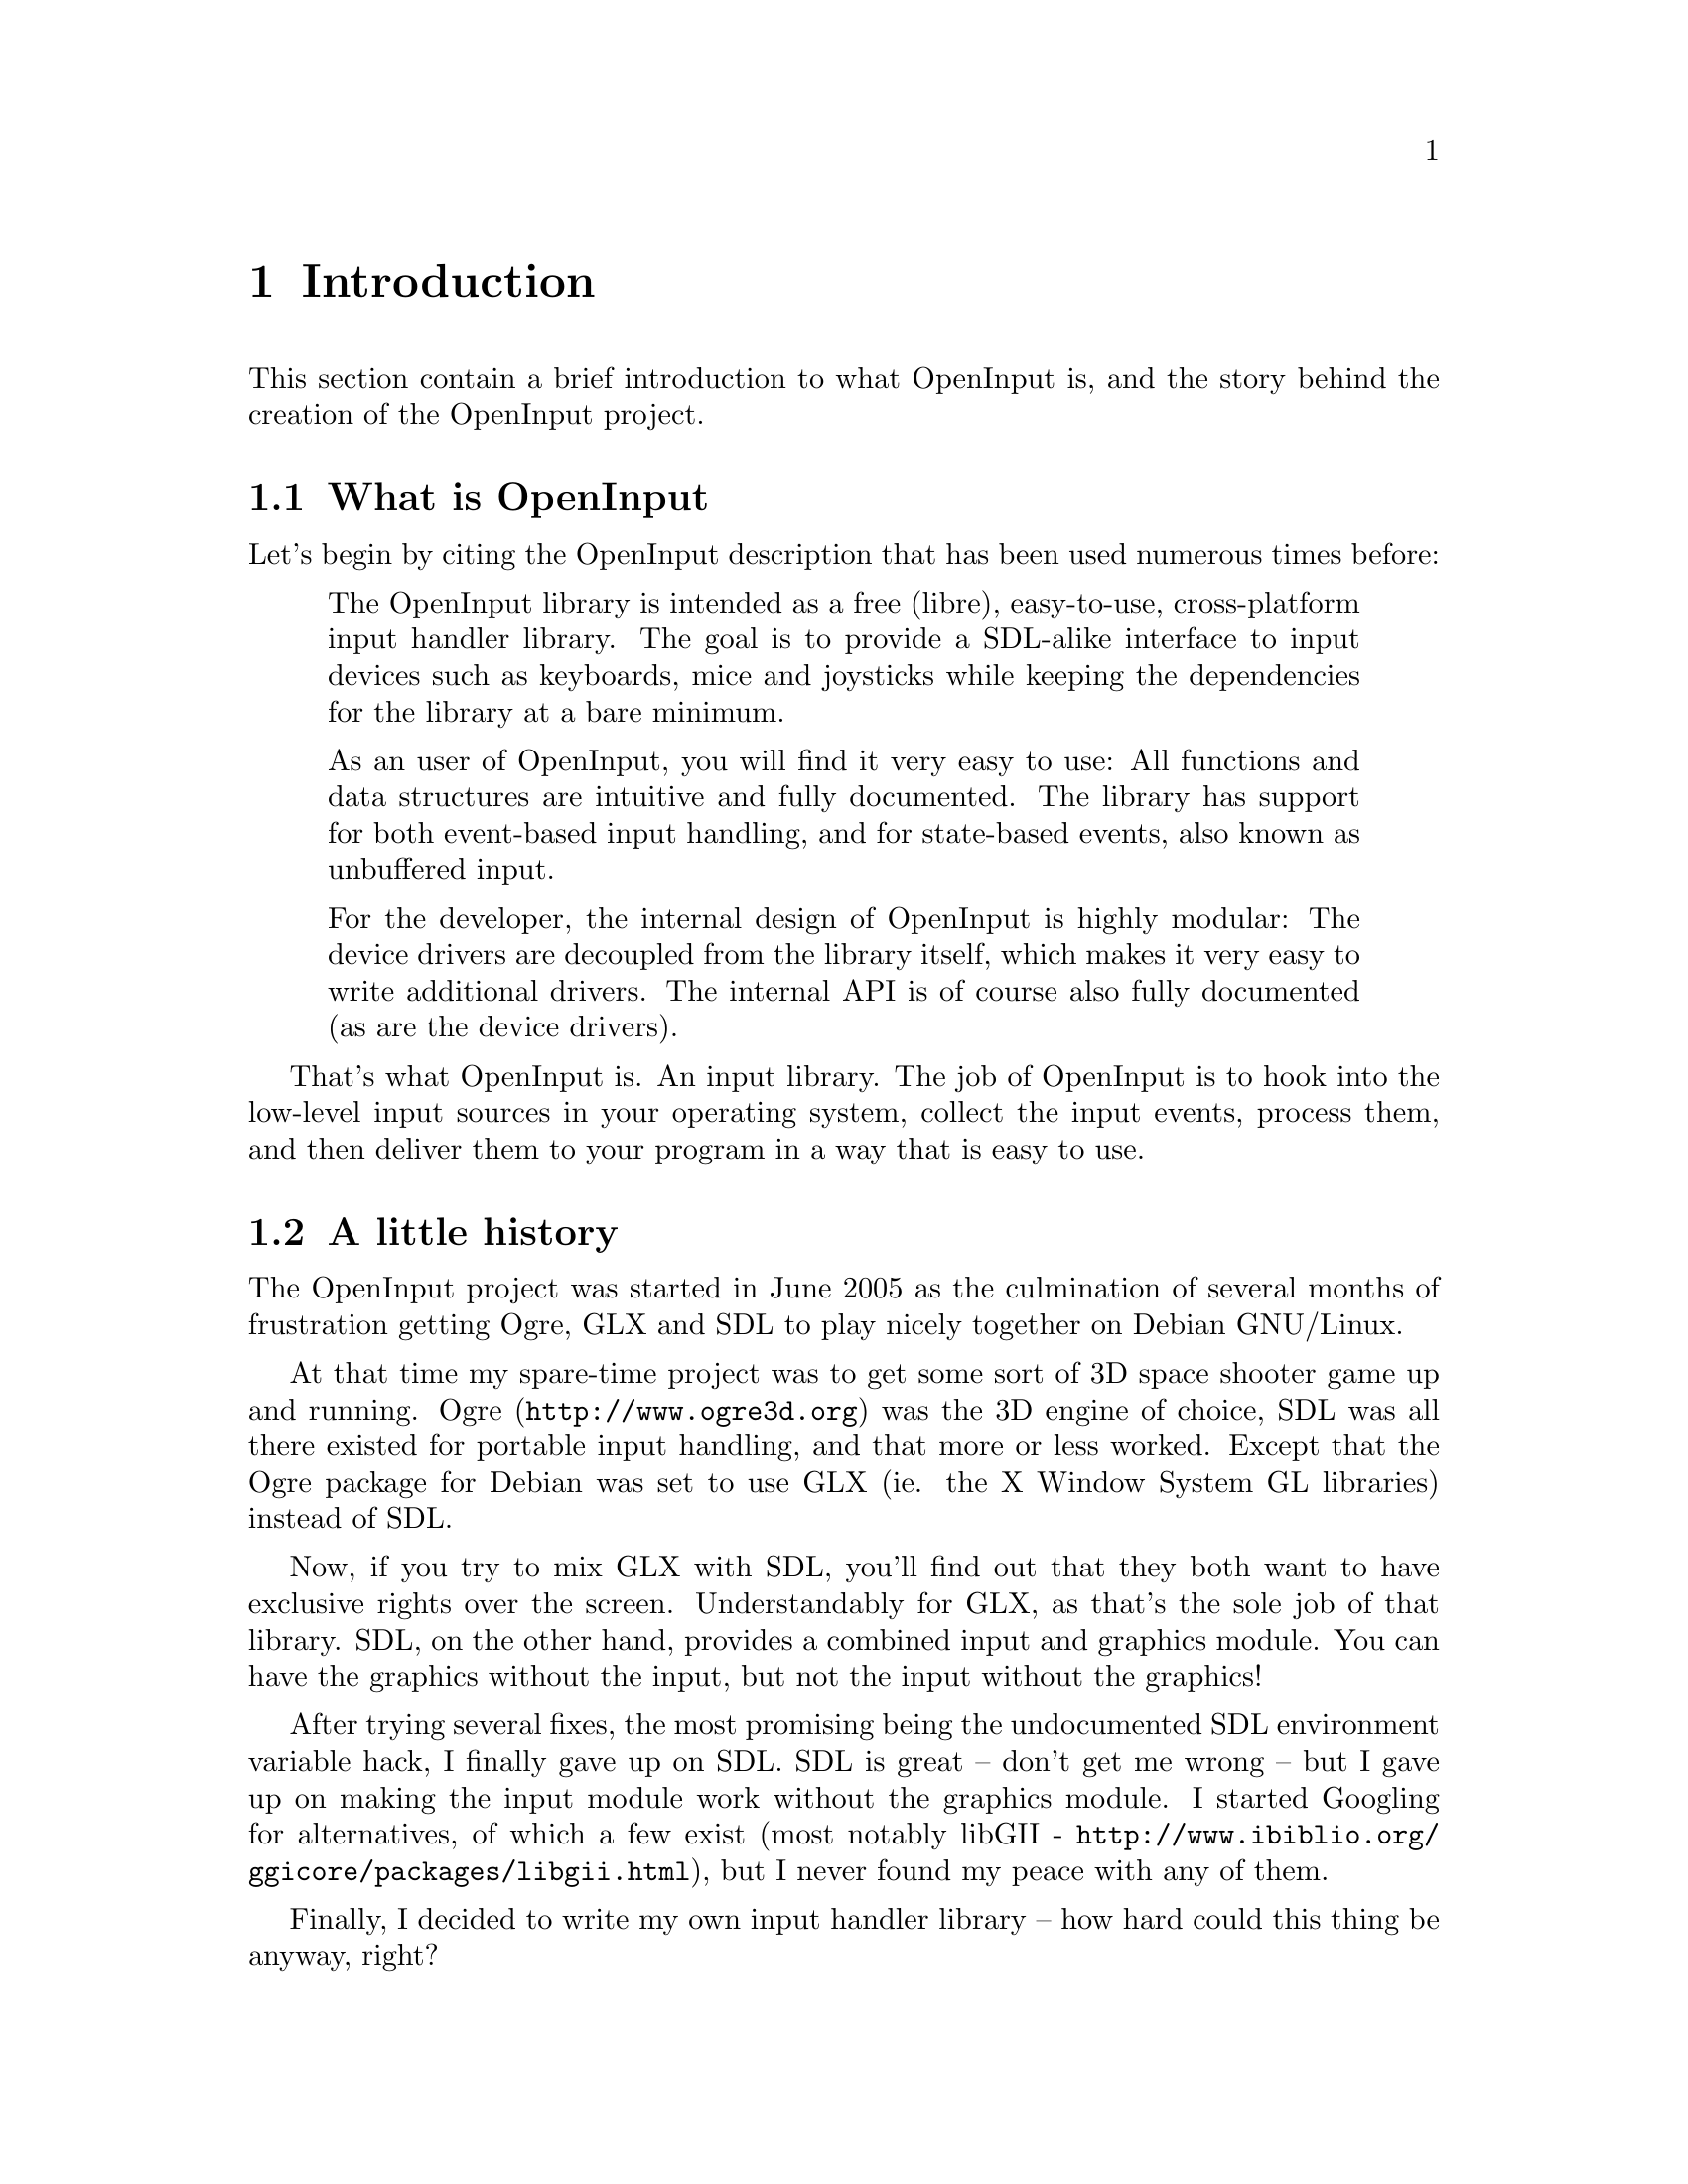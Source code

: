 @node Introduction
@chapter Introduction

This section contain a brief introduction to what OpenInput is, and
the story behind the creation of the OpenInput project.

@menu
* What is OpenInput::           Description of what this library does
* A little history::            How did OpenInput come to be
@end menu

@node What is OpenInput
@section What is OpenInput

Let's begin by citing the OpenInput description that has been used
numerous times before:

@quotation
The OpenInput library is intended as a free (libre), easy-to-use,
cross-platform input handler library. The goal is to provide a
SDL-alike interface to input devices such as keyboards, mice and
joysticks while keeping the dependencies for the library at a bare
minimum.

As an user of OpenInput, you will find it very easy to use: All
functions and data structures are intuitive and fully documented. The
library has support for both event-based input handling, and for
state-based events, also known as unbuffered input.

For the developer, the internal design of OpenInput is highly modular:
The device drivers are decoupled from the library itself, which makes
it very easy to write additional drivers. The internal API is of
course also fully documented (as are the device drivers).
@end quotation

That's what OpenInput is. An input library. The job of OpenInput is to
hook into the low-level input sources in your operating system,
collect the input events, process them, and then deliver them to your
program in a way that is easy to use.

@node A little history
@section A little history

The OpenInput project was started in June 2005 as the culmination of
several months of frustration getting Ogre, GLX and SDL to play nicely
together on Debian GNU/Linux.

At that time my spare-time project was to get some sort of 3D space
shooter game up and running. Ogre (@url{http://www.ogre3d.org}) was
the 3D engine of choice, SDL was all there existed for portable input
handling, and that more or less worked. Except that the Ogre package
for Debian was set to use GLX (ie. the X Window System GL libraries)
instead of SDL.

Now, if you try to mix GLX with SDL, you'll find out that they both
want to have exclusive rights over the screen. Understandably for GLX,
as that's the sole job of that library. SDL, on the other hand,
provides a combined input and graphics module. You can have the
graphics without the input, but not the input without the graphics!

After trying several fixes, the most promising being the undocumented
SDL environment variable hack, I finally gave up on SDL. SDL is great
-- don't get me wrong -- but I gave up on making the input module work
without the graphics module. I started Googling for alternatives, of
which a few exist (most notably libGII -
@url{http://www.ibiblio.org/ggicore/packages/libgii.html}), but I
never found my peace with any of them.

Finally, I decided to write my own input handler library -- how hard
could this thing be anyway, right?

So, in mid-June, I started ``libsinp'' (library for simple input), and
made it work with X11 mice and keyboards, modelled heavily after the
SDL input system (without the graphics dependencies). The project was
later renamed to OpenInput, the source code was moved to a public
Subversion server at GNA - @url{https://gna.org} - and a homepage was
setup at @url{http://dotsrc.org}. The project saw a bit of success, a
couple of users registered at the forums etc. and everything went
quite well until I was offered a job as a software engineer at a major
wireless company. With the new job I just didn't have the time or
energy to continue working or maintaining OpenInput. The homepage
lived on, but was eventually defaced, and the project went dead for
almost a year...

Now, in August 2006, OpenInput is back. I still work as a software
engineer at the same company, but for some odd reason I now have the
energy to continue the work on OpenInput in my spare time (to the
regret of my flat mate and girlfriend).
